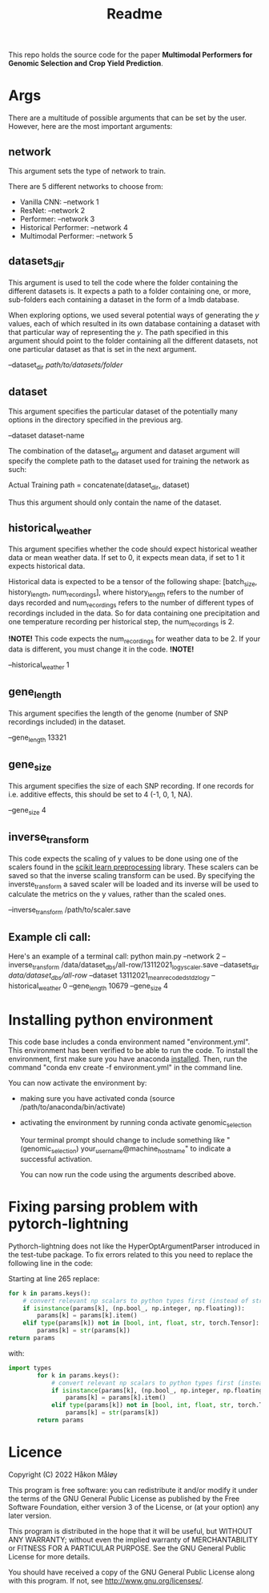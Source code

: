 #+TITLE: Readme

This repo holds the source code for the paper *Multimodal Performers for Genomic Selection and Crop Yield Prediction*.

* Args
There are a multitude of possible arguments that can be set by the user. However, here are the most important arguments:
** network
This argument sets the type of network to train.

There are 5 different networks to choose from:
- Vanilla CNN: --network 1
- ResNet: --network 2
- Performer: --network 3
- Historical Performer: --network 4
- Multimodal Performer: --network 5

** datasets_dir
This argument is used to tell the code where the folder containing the different datasets is. It expects a path to a folder containing one, or more, sub-folders each containing a dataset in the form of a lmdb database.

When exploring options, we used several potential ways of generating the $y$ values, each of which resulted in its own database containing a dataset with that particular way of representing the $y$. The path specified in this argument should point to the folder containing all the different datasets, not one particular dataset as that is set in the next argument.

--dataset_dir /path/to/datasets/folder/

** dataset
This argument specifies the particular dataset of the potentially many options in the directory specified in the previous arg.

--dataset dataset-name

The combination of the dataset_dir argument and dataset argument will specify the complete path to the dataset used for training the network as such:

Actual Training path = concatenate(dataset_dir, dataset)

Thus this argument should only contain the name of the dataset.

** historical_weather
This argument specifies whether the code should expect historical weather data or mean weather data. If set to 0, it expects mean data, if set to 1 it expects historical data.

Historical data is expected to be a tensor of the following shape: [batch_size, history_length, num_recordings], where history_length refers to the number of days recorded and num_recordings refers to the number of different types of recordings included in the data. So for data containing one precipitation and one temperature recording per historical step, the num_recordings is 2.

*!NOTE!*
 This code expects the num_recordings for weather data to be 2. If your data is different, you must change it in the code.
*!NOTE!*

--historical_weather 1

** gene_length
This argument specifies the length of the genome (number of SNP recordings included) in the dataset.

--gene_length 13321

** gene_size
This argument specifies the size of each SNP recording. If one records for i.e. additive effects, this should be set to 4 (-1, 0, 1, NA).

--gene_size 4

** inverse_transform
This code expects the scaling of y values to be done using one of the scalers found in the [[https://scikit-learn.org/stable/modules/classes.html#module-sklearn.preprocessing][scikit learn preprocessing]] library. These scalers can be saved so that the inverse scaling transform can be used. By specifying the inverste_transform a saved scaler will be loaded and its inverse will be used to calculate the metrics on the y values, rather than the scaled ones.

--inverse_transform /path/to/scaler.save

** Example cli call:
Here's an example of a terminal call:
python main.py --network 2 --inverse_transform /data/dataset_dbs/all-row/13112021_log_y_scaler.save --datasets_dir /data/dataset_dbs/all-row/ --dataset 13112021_mean_recoded_std_z_log_y --historical_weather 0 --gene_length 10679 --gene_size 4

* Installing python environment
This code base includes a conda environment named "environment.yml". This environment has been verified to be able to run the code. To install the environment, first make sure you have anaconda [[https://docs.conda.io/projects/conda/en/latest/user-guide/install/index.html][installed]]. Then, run the command "conda env create -f environment.yml" in the command line.

You can now activate the environment by:
- making sure you have activated conda (source /path/to/anaconda/bin/activate)
- activating the environment by running conda activate genomic_selection

  Your terminal prompt should change to include something like "(genomic_selection) your_username@machine_hostname" to indicate a successful activation.

  You can now run the code using the arguments described above.


* Fixing parsing problem with pytorch-lightning
Pythorch-lightning does not like the HyperOptArgumentParser introduced in the test-tube package. To fix errors related to this you need to replace the following line in the code:

Starting at line 265 replace:
#+begin_src python
        for k in params.keys():
            # convert relevant np scalars to python types first (instead of str)
            if isinstance(params[k], (np.bool_, np.integer, np.floating)):
                params[k] = params[k].item()
            elif type(params[k]) not in [bool, int, float, str, torch.Tensor]:
                params[k] = str(params[k])
        return params
#+end_src
with:
#+begin_src python
  import types
          for k in params.keys():
              # convert relevant np scalars to python types first (instead of str)
              if isinstance(params[k], (np.bool_, np.integer, np.floating)):
                  params[k] = params[k].item()
              elif type(params[k]) not in [bool, int, float, str, torch.Tensor, types.MethodType]:
                  params[k] = str(params[k])
          return params
#+end_src
* Licence
Copyright (C) 2022 Håkon Måløy 

This program is free software: you can redistribute it and/or modify
it under the terms of the GNU General Public License as published by
the Free Software Foundation, either version 3 of the License, or
(at your option) any later version.

This program is distributed in the hope that it will be useful,
but WITHOUT ANY WARRANTY; without even the implied warranty of
MERCHANTABILITY or FITNESS FOR A PARTICULAR PURPOSE.  See the
GNU General Public License for more details.

You should have received a copy of the GNU General Public License
along with this program.  If not, see <http://www.gnu.org/licenses/>.
